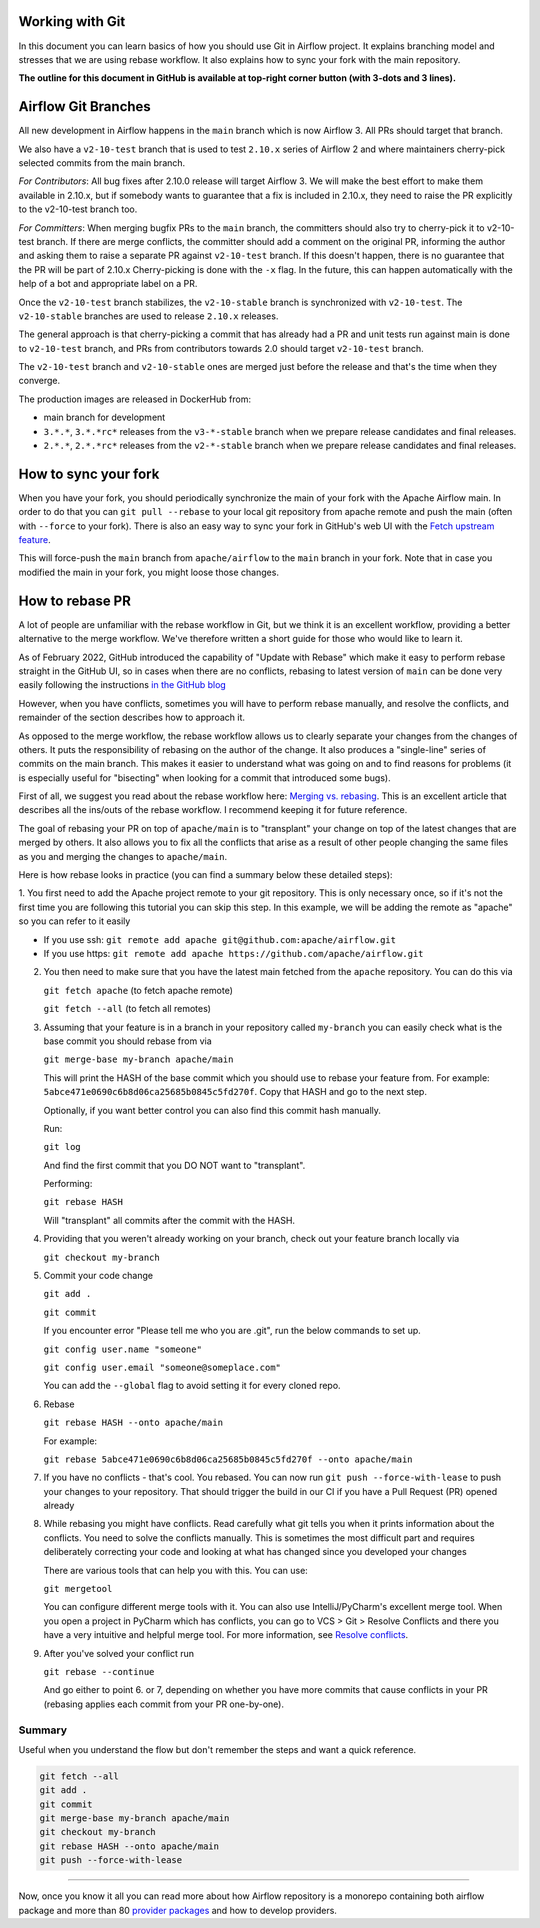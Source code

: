  .. Licensed to the Apache Software Foundation (ASF) under one
    or more contributor license agreements.  See the NOTICE file
    distributed with this work for additional information
    regarding copyright ownership.  The ASF licenses this file
    to you under the Apache License, Version 2.0 (the
    "License"); you may not use this file except in compliance
    with the License.  You may obtain a copy of the License at

 ..   http://www.apache.org/licenses/LICENSE-2.0

 .. Unless required by applicable law or agreed to in writing,
    software distributed under the License is distributed on an
    "AS IS" BASIS, WITHOUT WARRANTIES OR CONDITIONS OF ANY
    KIND, either express or implied.  See the License for the
    specific language governing permissions and limitations
    under the License.


Working with Git
================

In this document you can learn basics of how you should use Git in Airflow project. It explains branching model and stresses
that we are using rebase workflow. It also explains how to sync your fork with the main repository.

**The outline for this document in GitHub is available at top-right corner button (with 3-dots and 3 lines).**

Airflow Git Branches
====================

All new development in Airflow happens in the ``main`` branch which is now Airflow 3. All PRs should target that branch.

We also have a ``v2-10-test`` branch that is used to test ``2.10.x`` series of Airflow 2 and where maintainers
cherry-pick selected commits from the main branch.

*For Contributors*:
All bug fixes after 2.10.0 release will target Airflow 3. We will make the best effort to make them available in 2.10.x,
but if somebody wants to guarantee that a fix is included in 2.10.x, they need to raise the PR explicitly to the v2-10-test branch too.

*For Committers*:
When merging bugfix PRs to the ``main`` branch, the committers should also try to cherry-pick it to v2-10-test branch.
If there are merge conflicts, the committer should add a comment on the original PR, informing the author and asking them
to raise a separate PR against ``v2-10-test`` branch. If this doesn't happen, there is no guarantee that the PR will be part of 2.10.x
Cherry-picking is done with the ``-x`` flag. In the future, this can happen automatically with the help of a bot and appropriate
label on a PR.

Once the ``v2-10-test`` branch stabilizes, the ``v2-10-stable`` branch is synchronized with ``v2-10-test``.
The ``v2-10-stable`` branches are used to release ``2.10.x`` releases.

The general approach is that cherry-picking a commit that has already had a PR and unit tests run
against main is done to ``v2-10-test`` branch, and PRs from contributors towards 2.0 should target
``v2-10-test`` branch.

The ``v2-10-test`` branch and ``v2-10-stable`` ones are merged just before the release and that's the
time when they converge.

The production images are released in DockerHub from:

* main branch for development
* ``3.*.*``, ``3.*.*rc*`` releases from the ``v3-*-stable`` branch when we prepare release candidates and
  final releases.
* ``2.*.*``, ``2.*.*rc*`` releases from the ``v2-*-stable`` branch when we prepare release candidates and
  final releases.

How to sync your fork
=====================

When you have your fork, you should periodically synchronize the main of your fork with the
Apache Airflow main. In order to do that you can ``git pull --rebase`` to your local git repository from
apache remote and push the main (often with ``--force`` to your fork). There is also an easy
way to sync your fork in GitHub's web UI with the `Fetch upstream feature
<https://docs.github.com/en/github/collaborating-with-pull-requests/working-with-forks/syncing-a-fork#syncing-a-fork-from-the-web-ui>`_.

This will force-push the ``main`` branch from ``apache/airflow`` to the ``main`` branch
in your fork. Note that in case you modified the main in your fork, you might loose those changes.


How to rebase PR
================

A lot of people are unfamiliar with the rebase workflow in Git, but we think it is an excellent workflow,
providing a better alternative to the merge workflow. We've therefore written a short guide for those who
would like to learn it.


As of February 2022, GitHub introduced the capability of "Update with Rebase" which make it easy to perform
rebase straight in the GitHub UI, so in cases when there are no conflicts, rebasing to latest version
of ``main`` can be done very easily following the instructions
`in the GitHub blog <https://github.blog/changelog/2022-02-03-more-ways-to-keep-your-pull-request-branch-up-to-date/>`_

.. image:: images/rebase.png
    :align: center
    :alt: Update PR with rebase

However, when you have conflicts, sometimes you will have to perform rebase manually, and resolve the
conflicts, and remainder of the section describes how to approach it.

As opposed to the merge workflow, the rebase workflow allows us to clearly separate your changes from the
changes of others. It puts the responsibility of rebasing on the
author of the change. It also produces a "single-line" series of commits on the main branch. This
makes it easier to understand what was going on and to find reasons for problems (it is especially
useful for "bisecting" when looking for a commit that introduced some bugs).

First of all, we suggest you read about the rebase workflow here:
`Merging vs. rebasing <https://www.atlassian.com/git/tutorials/merging-vs-rebasing>`_. This is an
excellent article that describes all the ins/outs of the rebase workflow. I recommend keeping it for future reference.

The goal of rebasing your PR on top of ``apache/main`` is to "transplant" your change on top of
the latest changes that are merged by others. It also allows you to fix all the conflicts
that arise as a result of other people changing the same files as you and merging the changes to ``apache/main``.

Here is how rebase looks in practice (you can find a summary below these detailed steps):

1. You first need to add the Apache project remote to your git repository. This is only necessary once,
so if it's not the first time you are following this tutorial you can skip this step. In this example,
we will be adding the remote as "apache" so you can refer to it easily

* If you use ssh: ``git remote add apache git@github.com:apache/airflow.git``
* If you use https: ``git remote add apache https://github.com/apache/airflow.git``

2. You then need to make sure that you have the latest main fetched from the ``apache`` repository. You can do this
   via

   ``git fetch apache`` (to fetch apache remote)

   ``git fetch --all``  (to fetch all remotes)

3. Assuming that your feature is in a branch in your repository called ``my-branch`` you can easily check
   what is the base commit you should rebase from via

   ``git merge-base my-branch apache/main``

   This will print the HASH of the base commit which you should use to rebase your feature from.
   For example: ``5abce471e0690c6b8d06ca25685b0845c5fd270f``. Copy that HASH and go to the next step.

   Optionally, if you want better control you can also find this commit hash manually.

   Run:

   ``git log``

   And find the first commit that you DO NOT want to "transplant".

   Performing:

   ``git rebase HASH``

   Will "transplant" all commits after the commit with the HASH.

4. Providing that you weren't already working on your branch, check out your feature branch locally via

   ``git checkout my-branch``

5. Commit your code change

   ``git add .``

   ``git commit``

   If you encounter error "Please tell me who you are .git", run the below commands to set up.

   ``git config user.name "someone"``

   ``git config user.email "someone@someplace.com"``

   You can add the ``--global`` flag to avoid setting it for every cloned repo.

6. Rebase

   ``git rebase HASH --onto apache/main``

   For example:

   ``git rebase 5abce471e0690c6b8d06ca25685b0845c5fd270f --onto apache/main``

7. If you have no conflicts - that's cool. You rebased. You can now run ``git push --force-with-lease`` to
   push your changes to your repository. That should trigger the build in our CI if you have a
   Pull Request (PR) opened already

8. While rebasing you might have conflicts. Read carefully what git tells you when it prints information
   about the conflicts. You need to solve the conflicts manually. This is sometimes the most difficult
   part and requires deliberately correcting your code and looking at what has changed since you developed your
   changes

   There are various tools that can help you with this. You can use:

   ``git mergetool``

   You can configure different merge tools with it. You can also use IntelliJ/PyCharm's excellent merge tool.
   When you open a project in PyCharm which has conflicts, you can go to VCS > Git > Resolve Conflicts and there
   you have a very intuitive and helpful merge tool. For more information, see
   `Resolve conflicts <https://www.jetbrains.com/help/idea/resolving-conflicts.html>`_.

9. After you've solved your conflict run

   ``git rebase --continue``

   And go either to point 6. or 7, depending on whether you have more commits that cause conflicts in your PR (rebasing applies each
   commit from your PR one-by-one).



Summary
-------------

Useful when you understand the flow but don't remember the steps and want a quick reference.

.. code-block:: console

    git fetch --all
    git add .
    git commit
    git merge-base my-branch apache/main
    git checkout my-branch
    git rebase HASH --onto apache/main
    git push --force-with-lease

-------

Now, once you know it all you can read more about how Airflow repository is a monorepo containing both airflow package and
more than 80 `provider packages <11_provider_packages.rst>`__ and how to develop providers.
